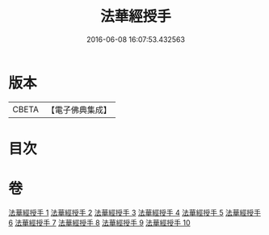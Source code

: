 #+TITLE: 法華經授手 
#+DATE: 2016-06-08 16:07:53.432563

* 版本
 |     CBETA|【電子佛典集成】|

* 目次

* 卷
[[file:KR6d0089_001.txt][法華經授手 1]]
[[file:KR6d0089_002.txt][法華經授手 2]]
[[file:KR6d0089_003.txt][法華經授手 3]]
[[file:KR6d0089_004.txt][法華經授手 4]]
[[file:KR6d0089_005.txt][法華經授手 5]]
[[file:KR6d0089_006.txt][法華經授手 6]]
[[file:KR6d0089_007.txt][法華經授手 7]]
[[file:KR6d0089_008.txt][法華經授手 8]]
[[file:KR6d0089_009.txt][法華經授手 9]]
[[file:KR6d0089_010.txt][法華經授手 10]]

